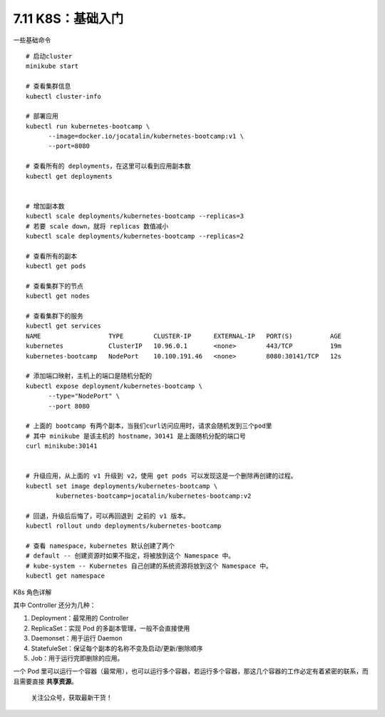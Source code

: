 7.11 K8S：基础入门
==================

一些基础命令

::

   # 启动cluster
   minikube start

   # 查看集群信息
   kubectl cluster-info

   # 部署应用
   kubectl run kubernetes-bootcamp \
         --image=docker.io/jocatalin/kubernetes-bootcamp:v1 \
         --port=8080
         
   # 查看所有的 deployments，在这里可以看到应用副本数
   kubectl get deployments


   # 增加副本数
   kubectl scale deployments/kubernetes-bootcamp --replicas=3
   # 若要 scale down，就将 replicas 数值减小
   kubectl scale deployments/kubernetes-bootcamp --replicas=2

   # 查看所有的副本
   kubectl get pods

   # 查看集群下的节点
   kubectl get nodes

   # 查看集群下的服务
   kubectl get services
   NAME                  TYPE        CLUSTER-IP      EXTERNAL-IP   PORT(S)          AGE
   kubernetes            ClusterIP   10.96.0.1       <none>        443/TCP          19m
   kubernetes-bootcamp   NodePort    10.100.191.46   <none>        8080:30141/TCP   12s

   # 添加端口映射，主机上的端口是随机分配的
   kubectl expose deployment/kubernetes-bootcamp \
         --type="NodePort" \
         --port 8080
      
   # 上面的 bootcamp 有两个副本，当我们curl访问应用时，请求会随机发到三个pod里
   # 其中 minikube 是该主机的 hostname，30141 是上面随机分配的端口号
   curl minikube:30141


   # 升级应用，从上面的 v1 升级到 v2，使用 get pods 可以发现这是一个删除再创建的过程。
   kubectl set image deployments/kubernetes-bootcamp \
           kubernetes-bootcamp=jocatalin/kubernetes-bootcamp:v2
           
   # 回退，升级后后悔了，可以再回退到 之前的 v1 版本。
   kubectl rollout undo deployments/kubernetes-bootcamp

   # 查看 namespace，kubernetes 默认创建了两个
   # default -- 创建资源时如果不指定，将被放到这个 Namespace 中。
   # kube-system -- Kubernetes 自己创建的系统资源将放到这个 Namespace 中。
   kubectl get namespace

K8s 角色详解

|image0|

其中 Controller 还分为几种：

1. Deployment：最常用的 Controller
2. ReplicaSet：实现 Pod 的多副本管理，一般不会直接使用
3. Daemonset：用于运行 Daemon
4. StatefuleSet：保证每个副本的名称不变及启动/更新/删除顺序
5. Job：用于运行完即删除的应用。

一个 Pod
里可以运行一个容器（最常用），也可以运行多个容器，若运行多个容器，那这几个容器的工作必定有着紧密的联系，而且需要直接
**共享资源**\ 。

.. figure:: http://image.python-online.cn/image-20200320125724880.png
   :alt: 关注公众号，获取最新干货！

   关注公众号，获取最新干货！

.. |image0| image:: http://image.python-online.cn/20190907162015.png

